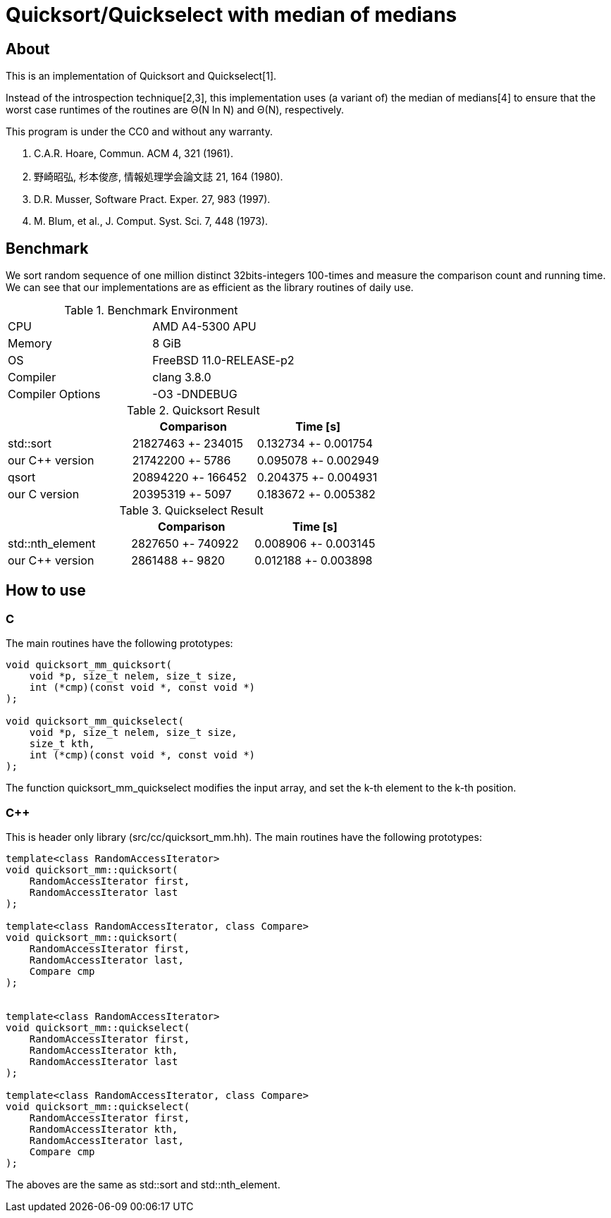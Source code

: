 = Quicksort/Quickselect with median of medians

== About
This is an implementation of Quicksort and Quickselect[1].

Instead of the introspection technique[2,3], this implementation uses 
(a variant of) the median of medians[4] to ensure that the worst case 
runtimes of the routines are Θ(N ln N) and Θ(N), respectively.

This program is under the CC0 and without any warranty.

1. C.A.R. Hoare, Commun. ACM 4, 321 (1961).
2. 野崎昭弘, 杉本俊彦, 情報処理学会論文誌 21, 164 (1980).
3. D.R. Musser, Software Pract. Exper. 27, 983 (1997).
4. M. Blum, et al., J. Comput. Syst. Sci. 7, 448 (1973).


== Benchmark

We sort random sequence of one million distinct 32bits-integers 100-times and measure the comparison count and running time.
We can see that our implementations are as efficient as the library routines of daily use.


.Benchmark Environment
|===========================================
| CPU              | AMD A4-5300 APU
| Memory           | 8 GiB
| OS               | FreeBSD 11.0-RELEASE-p2
| Compiler         | clang 3.8.0
| Compiler Options | -O3 -DNDEBUG
|===========================================



.Quicksort Result
[options="header"]
|===========================================================
|               | Comparison         | Time [s]
|std::sort      | 21827463 +- 234015 | 0.132734 +- 0.001754
|our C++ version| 21742200 +-   5786 | 0.095078 +- 0.002949
|qsort          | 20894220 +- 166452 | 0.204375 +- 0.004931
|our C version  | 20395319 +-   5097 | 0.183672 +- 0.005382
|===========================================================


.Quickselect Result
[options="header"]
|===========================================================
|                 | Comparison        | Time [s]
|std::nth_element | 2827650 +- 740922 | 0.008906 +- 0.003145 
|our C++ version  | 2861488 +-   9820 | 0.012188 +- 0.003898 
|===========================================================



== How to use

=== C
The main routines have the following prototypes:
--------
void quicksort_mm_quicksort(
    void *p, size_t nelem, size_t size, 
    int (*cmp)(const void *, const void *)
);

void quicksort_mm_quickselect(
    void *p, size_t nelem, size_t size, 
    size_t kth, 
    int (*cmp)(const void *, const void *)
);
--------

The function +quicksort_mm_quickselect+ modifies the input array,
 and set the k-th element to the k-th position. 


=== C++
This is header only library (+src/cc/quicksort_mm.hh+).
The main routines have the following prototypes:

--------
template<class RandomAccessIterator>
void quicksort_mm::quicksort(
    RandomAccessIterator first, 
    RandomAccessIterator last
);

template<class RandomAccessIterator, class Compare>
void quicksort_mm::quicksort(
    RandomAccessIterator first, 
    RandomAccessIterator last,
    Compare cmp
);


template<class RandomAccessIterator>
void quicksort_mm::quickselect(
    RandomAccessIterator first,
    RandomAccessIterator kth,
    RandomAccessIterator last
);

template<class RandomAccessIterator, class Compare>
void quicksort_mm::quickselect(
    RandomAccessIterator first,
    RandomAccessIterator kth,
    RandomAccessIterator last,
    Compare cmp
);
--------

The aboves are the same as std::sort and std::nth_element.
